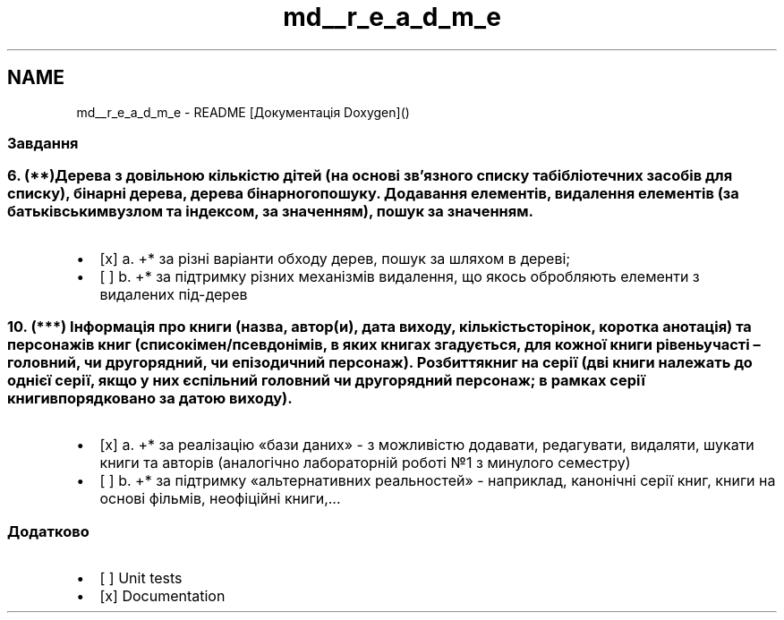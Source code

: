 .TH "md__r_e_a_d_m_e" 3 "Понеділок, 2 листопада 2020" "Lab 1" \" -*- nroff -*-
.ad l
.nh
.SH NAME
md__r_e_a_d_m_e \- README 
[Документація Doxygen]() 
.SS "Завдання"
.SS "6\&. (**)Дерева з довільною кількістю дітей (на основі зв’язного списку та бібліотечних засобів для списку), бінарні дерева, дерева бінарного пошуку\&. Додавання елементів, видалення елементів (за батьківським вузлом та індексом, за значенням), пошук за значенням\&."
.IP "\(bu" 2
[x] a\&. +* за різні варіанти обходу дерев, пошук за шляхом в дереві; 
.br

.IP "\(bu" 2
[ ] b\&. +* за підтримку різних механізмів видалення, що якось обробляють елементи з видалених під-дерев 
.br

.PP
.SS "10\&. (***) Інформація про книги (назва, автор(и), дата виходу, кількість сторінок, коротка анотація) та персонажів книг (список імен/псевдонімів, в яких книгах згадується, для кожної книги рівень участі – головний, чи другорядний, чи епізодичний персонаж)\&. Розбиття книг на серії (дві книги належать до однієї серії, якщо у них є спільний головний чи другорядний персонаж; в рамках серії книги впорядковано за датою виходу)\&."
.IP "\(bu" 2
[x] a\&. +* за реалізацію «бази даних» - з можливістю додавати, редагувати, видаляти, шукати книги та авторів (аналогічно лабораторній роботі №1 з минулого семестру)
.IP "\(bu" 2
[ ] b\&. +* за підтримку «альтернативних реальностей» - наприклад, канонічні серії книг, книги на основі фільмів, неофіційні книги,\&.\&.\&.
.PP
.SS "Додатково"
.IP "\(bu" 2
[ ] Unit tests 
.br

.IP "\(bu" 2
[x] Documentation 
.PP

